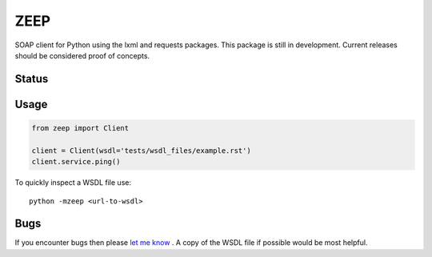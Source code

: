 ZEEP
====

SOAP client for Python using the lxml and requests packages. This package is
still in development. Current releases should be considered proof of concepts.

Status
------
.. image:: https://travis-ci.org/mvantellingen/python-zeep.svg?branch=master
    :target: https://travis-ci.org/mvantellingen/python-zeep

.. image:: http://codecov.io/github/mvantellingen/python-zeep/coverage.svg?branch=master 
    :target: http://codecov.io/github/mvantellingen/python-zeep?branch=master

.. image:: https://img.shields.io/pypi/v/zeep.svg
    :target: https://pypi.python.org/pypi/zeep/


Usage
-----
.. code-block:: python

    from zeep import Client

    client = Client(wsdl='tests/wsdl_files/example.rst')
    client.service.ping()


To quickly inspect a WSDL file use::

    python -mzeep <url-to-wsdl>


Bugs
----

If you encounter bugs then please `let me know`_ . A copy of the WSDL file if
possible would be most helpful.

.. _let me know: https://github.com/mvantellingen/python-zeep/issues
